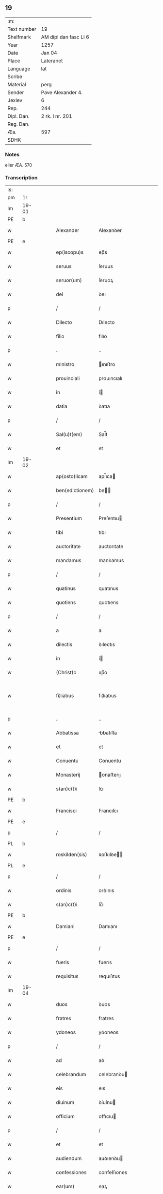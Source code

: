 ** 19
| :m:         |                       |
| Text number | 19                    |
| Shelfmark   | AM dipl dan fasc LI 6 |
| Year        | 1257                  |
| Date        | Jan 04                |
| Place       | Lateranet             |
| Language    | lat                   |
| Scribe      |                       |
| Material    | perg                  |
| Sender      | Pave Alexander 4.     |
| Jexlev      | 6                     |
| Rep.        | 244                   |
| Dipl. Dan.  | 2 rk. I nr. 201       |
| Reg. Dan.   |                       |
| Æa.         | 597                   |
| SDHK        |                       |

*** Notes
eller ÆA. 570

*** Transcription
| :s: |       |   |   |   |   |                 |                |   |   |   |                                   |     |   |   |   |             |
| pm  | 1r    |   |   |   |   |                 |                |   |   |   |                                   |     |   |   |   |             |
| lm  | 19-01 |   |   |   |   |                 |                |   |   |   |                                   |     |   |   |   |             |
| PE  | b     |   |   |   |   |                 |                |   |   |   |                                   |     |   |   |   |             |
| w   |       |   |   |   |   | Alexander       | Alexanꝺer      |   |   |   |                                   | lat |   |   |   |       19-01 |
| PE  | e     |   |   |   |   |                 |                |   |   |   |                                   |     |   |   |   |             |
| w   |       |   |   |   |   | ep(iscopu)s     | ep̅s            |   |   |   |                                   | lat |   |   |   |       19-01 |
| w   |       |   |   |   |   | seruus          | ſeruus         |   |   |   |                                   | lat |   |   |   |       19-01 |
| w   |       |   |   |   |   | seruor(um)      | ſeruoꝝ         |   |   |   |                                   | lat |   |   |   |       19-01 |
| w   |       |   |   |   |   | dei             | ꝺeı            |   |   |   |                                   | lat |   |   |   |       19-01 |
| p   |       |   |   |   |   | /               | /              |   |   |   |                                   | lat |   |   |   |       19-01 |
| w   |       |   |   |   |   | Dilecto         | Dılecto        |   |   |   |                                   | lat |   |   |   |       19-01 |
| w   |       |   |   |   |   | filio           | fılıo          |   |   |   |                                   | lat |   |   |   |       19-01 |
| p   |       |   |   |   |   | ..              | ..             |   |   |   |                                   | lat |   |   |   |       19-01 |
| w   |       |   |   |   |   | ministro        | ınıﬅro        |   |   |   |                                   | lat |   |   |   |       19-01 |
| w   |       |   |   |   |   | prouinciali     | prouıncıalı    |   |   |   |                                   | lat |   |   |   |       19-01 |
| w   |       |   |   |   |   | in              | í             |   |   |   |                                   | lat |   |   |   |       19-01 |
| w   |       |   |   |   |   | datia           | ꝺatıa          |   |   |   |                                   | lat |   |   |   |       19-01 |
| p   |       |   |   |   |   | /               | /              |   |   |   |                                   | lat |   |   |   |       19-01 |
| w   |       |   |   |   |   | Sal(u)t(em)     | Sal̅t           |   |   |   |                                   | lat |   |   |   |       19-01 |
| w   |       |   |   |   |   | et              | et             |   |   |   |                                   | lat |   |   |   |       19-01 |
| lm  | 19-02 |   |   |   |   |                 |                |   |   |   |                                   |     |   |   |   |             |
| w   |       |   |   |   |   | ap(osto)licam   | apl̅ıca        |   |   |   |                                   | lat |   |   |   |       19-02 |
| w   |       |   |   |   |   | ben(edictionem) | be̅            |   |   |   |                                   | lat |   |   |   |       19-02 |
| p   |       |   |   |   |   | /               | /              |   |   |   |                                   | lat |   |   |   |       19-02 |
| w   |       |   |   |   |   | Presentium      | Preſentıu     |   |   |   |                                   | lat |   |   |   |       19-02 |
| w   |       |   |   |   |   | tibi            | tıbı           |   |   |   |                                   | lat |   |   |   |       19-02 |
| w   |       |   |   |   |   | auctoritate     | auctorıtate    |   |   |   |                                   | lat |   |   |   |       19-02 |
| w   |       |   |   |   |   | mandamus        | manꝺamus       |   |   |   |                                   | lat |   |   |   |       19-02 |
| p   |       |   |   |   |   | /               | /              |   |   |   |                                   | lat |   |   |   |       19-02 |
| w   |       |   |   |   |   | quatinus        | quatınus       |   |   |   |                                   | lat |   |   |   |       19-02 |
| w   |       |   |   |   |   | quotiens        | quotıens       |   |   |   |                                   | lat |   |   |   |       19-02 |
| p   |       |   |   |   |   | /               | /              |   |   |   |                                   | lat |   |   |   |       19-02 |
| w   |       |   |   |   |   | a               | a              |   |   |   |                                   | lat |   |   |   |       19-02 |
| w   |       |   |   |   |   | dilectis        | ꝺılectıs       |   |   |   |                                   | lat |   |   |   |       19-02 |
| w   |       |   |   |   |   | in              | í             |   |   |   |                                   | lat |   |   |   |       19-02 |
| w   |       |   |   |   |   | (Christ)o       | xp̅o            |   |   |   |                                   | lat |   |   |   |       19-02 |
| w   |       |   |   |   |   | fi¦liabus       | fı¦lıabus      |   |   |   |                                   | lat |   |   |   | 19-02—19-03 |
| p   |       |   |   |   |   | ..              | ..             |   |   |   |                                   | lat |   |   |   |       19-03 |
| w   |       |   |   |   |   | Abbatissa       | bbatıſſa      |   |   |   |                                   | lat |   |   |   |       19-03 |
| w   |       |   |   |   |   | et              | et             |   |   |   |                                   | lat |   |   |   |       19-03 |
| w   |       |   |   |   |   | Conuentu        | Conuentu       |   |   |   |                                   | lat |   |   |   |       19-03 |
| w   |       |   |   |   |   | Monasterij      | onaﬅerıȷ      |   |   |   |                                   | lat |   |   |   |       19-03 |
| w   |       |   |   |   |   | s(an)c(t)i      | ſc̅ı            |   |   |   |                                   | lat |   |   |   |       19-03 |
| PE  | b     |   |   |   |   |                 |                |   |   |   |                                   |     |   |   |   |             |
| w   |       |   |   |   |   | Francisci       | Francıſcı      |   |   |   |                                   | lat |   |   |   |       19-03 |
| PE  | e     |   |   |   |   |                 |                |   |   |   |                                   |     |   |   |   |             |
| p   |       |   |   |   |   | /               | /              |   |   |   |                                   | lat |   |   |   |       19-03 |
| PL  | b     |   |   |   |   |                 |                |   |   |   |                                   |     |   |   |   |             |
| w   |       |   |   |   |   | roskilden(sis)  | ʀoſkılꝺe̅      |   |   |   |                                   | lat |   |   |   |       19-03 |
| PL  | e     |   |   |   |   |                 |                |   |   |   |                                   |     |   |   |   |             |
| p   |       |   |   |   |   | /               | /              |   |   |   |                                   | lat |   |   |   |       19-03 |
| w   |       |   |   |   |   | ordinis         | orꝺınıs        |   |   |   |                                   | lat |   |   |   |       19-03 |
| w   |       |   |   |   |   | s(an)c(t)i      | ſc̅ı            |   |   |   |                                   | lat |   |   |   |       19-03 |
| PE  | b     |   |   |   |   |                 |                |   |   |   |                                   |     |   |   |   |             |
| w   |       |   |   |   |   | Damiani         | Damıanı        |   |   |   |                                   | lat |   |   |   |       19-03 |
| PE  | e     |   |   |   |   |                 |                |   |   |   |                                   |     |   |   |   |             |
| p   |       |   |   |   |   | /               | /              |   |   |   |                                   | lat |   |   |   |       19-03 |
| w   |       |   |   |   |   | fueris          | fuerıs         |   |   |   |                                   | lat |   |   |   |       19-03 |
| w   |       |   |   |   |   | requisitus      | requıſıtus     |   |   |   |                                   | lat |   |   |   |       19-03 |
| lm  | 19-04 |   |   |   |   |                 |                |   |   |   |                                   |     |   |   |   |             |
| w   |       |   |   |   |   | duos            | ꝺuos           |   |   |   |                                   | lat |   |   |   |       19-04 |
| w   |       |   |   |   |   | fratres         | fratres        |   |   |   |                                   | lat |   |   |   |       19-04 |
| w   |       |   |   |   |   | ydoneos         | yꝺoneos        |   |   |   |                                   | lat |   |   |   |       19-04 |
| p   |       |   |   |   |   | /               | /              |   |   |   |                                   | lat |   |   |   |       19-04 |
| w   |       |   |   |   |   | ad              | aꝺ             |   |   |   |                                   | lat |   |   |   |       19-04 |
| w   |       |   |   |   |   | celebrandum     | celebranꝺu    |   |   |   |                                   | lat |   |   |   |       19-04 |
| w   |       |   |   |   |   | eis             | eıs            |   |   |   |                                   | lat |   |   |   |       19-04 |
| w   |       |   |   |   |   | diuinum         | ꝺíuínu        |   |   |   |                                   | lat |   |   |   |       19-04 |
| w   |       |   |   |   |   | officium        | offıcıu       |   |   |   |                                   | lat |   |   |   |       19-04 |
| p   |       |   |   |   |   | /               | /              |   |   |   |                                   | lat |   |   |   |       19-04 |
| w   |       |   |   |   |   | et              | et             |   |   |   |                                   | lat |   |   |   |       19-04 |
| w   |       |   |   |   |   | audiendum       | auꝺıenꝺu      |   |   |   |                                   | lat |   |   |   |       19-04 |
| w   |       |   |   |   |   | confessiones    | confeſſıones   |   |   |   |                                   | lat |   |   |   |       19-04 |
| w   |       |   |   |   |   | ear(um)         | eaꝝ            |   |   |   |                                   | lat |   |   |   |       19-04 |
| p   |       |   |   |   |   | /               | /              |   |   |   |                                   | lat |   |   |   |       19-04 |
| w   |       |   |   |   |   | et              | et             |   |   |   |                                   | lat |   |   |   |       19-04 |
| lm  | 19-05 |   |   |   |   |                 |                |   |   |   |                                   |     |   |   |   |             |
| w   |       |   |   |   |   | exhibendum      | exhıbenꝺu     |   |   |   |                                   | lat |   |   |   |       19-05 |
| w   |       |   |   |   |   | eis             | eıs            |   |   |   |                                   | lat |   |   |   |       19-05 |
| w   |       |   |   |   |   | eccl(es)iastica | eccl̅ıaﬅıca     |   |   |   |                                   | lat |   |   |   |       19-05 |
| w   |       |   |   |   |   | sacramenta      | ſacramenta     |   |   |   |                                   | lat |   |   |   |       19-05 |
| p   |       |   |   |   |   | /               | /              |   |   |   |                                   | lat |   |   |   |       19-05 |
| w   |       |   |   |   |   | et              | et             |   |   |   |                                   | lat |   |   |   |       19-05 |
| w   |       |   |   |   |   | proponendum     | proponenꝺu    |   |   |   |                                   | lat |   |   |   |       19-05 |
| w   |       |   |   |   |   | uerbum          | uerbu         |   |   |   |                                   | lat |   |   |   |       19-05 |
| w   |       |   |   |   |   | dei             | ꝺeı            |   |   |   |                                   | lat |   |   |   |       19-05 |
| w   |       |   |   |   |   | populo          | populo         |   |   |   |                                   | lat |   |   |   |       19-05 |
| p   |       |   |   |   |   | /               | /              |   |   |   |                                   | lat |   |   |   |       19-05 |
| w   |       |   |   |   |   | qui             | quı            |   |   |   |                                   | lat |   |   |   |       19-05 |
| w   |       |   |   |   |   | tunc            | tunc           |   |   |   |                                   | lat |   |   |   |       19-05 |
| w   |       |   |   |   |   | alijsq(ue)      | alıȷſqꝫ        |   |   |   |                                   | lat |   |   |   |       19-05 |
| lm  | 19-06 |   |   |   |   |                 |                |   |   |   |                                   |     |   |   |   |             |
| w   |       |   |   |   |   | temporibus      | temporıbus     |   |   |   |                                   | lat |   |   |   |       19-06 |
| w   |       |   |   |   |   | ibidem          | ıbıꝺe         |   |   |   |                                   | lat |   |   |   |       19-06 |
| w   |       |   |   |   |   | conuenerit      | conuenerıt     |   |   |   |                                   | lat |   |   |   |       19-06 |
| p   |       |   |   |   |   | /               | /              |   |   |   |                                   | lat |   |   |   |       19-06 |
| w   |       |   |   |   |   | necnon          | necno         |   |   |   |                                   | lat |   |   |   |       19-06 |
| w   |       |   |   |   |   | pro             | pro            |   |   |   |                                   | lat |   |   |   |       19-06 |
| w   |       |   |   |   |   | alijs           | alıȷs          |   |   |   |                                   | lat |   |   |   |       19-06 |
| w   |       |   |   |   |   | honestis        | honeﬅıs        |   |   |   |                                   | lat |   |   |   |       19-06 |
| p   |       |   |   |   |   | /               | /              |   |   |   |                                   | lat |   |   |   |       19-06 |
| w   |       |   |   |   |   | et              | et             |   |   |   |                                   | lat |   |   |   |       19-06 |
| w   |       |   |   |   |   | rationabilibus  | ratıonabılıbus |   |   |   |                                   | lat |   |   |   |       19-06 |
| w   |       |   |   |   |   | causis          | cauſıs         |   |   |   |                                   | lat |   |   |   |       19-06 |
| p   |       |   |   |   |   | /               | /              |   |   |   |                                   | lat |   |   |   |       19-06 |
| w   |       |   |   |   |   | eis             | eıs            |   |   |   |                                   | lat |   |   |   |       19-06 |
| w   |       |   |   |   |   | sine            | ſıne           |   |   |   |                                   | lat |   |   |   |       19-06 |
| w   |       |   |   |   |   | qua¦libet       | qua¦lıbet      |   |   |   |                                   | lat |   |   |   | 19-06—19-07 |
| w   |       |   |   |   |   | difficultate    | ꝺıffıcultate   |   |   |   |                                   | lat |   |   |   |       19-07 |
| p   |       |   |   |   |   | /               | /              |   |   |   |                                   | lat |   |   |   |       19-07 |
| w   |       |   |   |   |   | concedas        | conceꝺas       |   |   |   |                                   | lat |   |   |   |       19-07 |
| p   |       |   |   |   |   | /               | /              |   |   |   |                                   | lat |   |   |   |       19-07 |
| w   |       |   |   |   |   | Dat(um)         | Dat̅            |   |   |   | herfra lange mellemrum mellem ord | lat |   |   |   |       19-07 |
| PL  | b     |   |   |   |   |                 |                |   |   |   |                                   |     |   |   |   |             |
| w   |       |   |   |   |   | Lateran(i)      | Latera̅        |   |   |   |                                   | lat |   |   |   |       19-07 |
| PL  | e     |   |   |   |   |                 |                |   |   |   |                                   |     |   |   |   |             |
| num |       |   |   |   |   | ij              | í             |   |   |   |                                   | lat |   |   |   |       19-07 |
| w   |       |   |   |   |   | Non(as)         | No̅            |   |   |   |                                   | lat |   |   |   |       19-07 |
| w   |       |   |   |   |   | Janua(rii)      | Januaꝶ         |   |   |   |                                   | lat |   |   |   |       19-07 |
| p   |       |   |   |   |   | .               | .              |   |   |   |                                   | lat |   |   |   |       19-07 |
| lm  | 19-08 |   |   |   |   |                 |                |   |   |   |                                   |     |   |   |   |             |
| w   |       |   |   |   |   | Pontificatus    | Pontıfıcatus   |   |   |   |                                   | lat |   |   |   |       19-08 |
| w   |       |   |   |   |   | n(ost)rj        | nr̅ȷ            |   |   |   |                                   | lat |   |   |   |       19-08 |
| w   |       |   |   |   |   | Anno            | nno           |   |   |   |                                   | lat |   |   |   |       19-08 |
| w   |       |   |   |   |   | Tertio          | Tertıo         |   |   |   |                                   | lat |   |   |   |       19-08 |
| p   |       |   |   |   |   | .               | .              |   |   |   |                                   | lat |   |   |   |       19-08 |
| :e: |       |   |   |   |   |                 |                |   |   |   |                                   |     |   |   |   |             |
